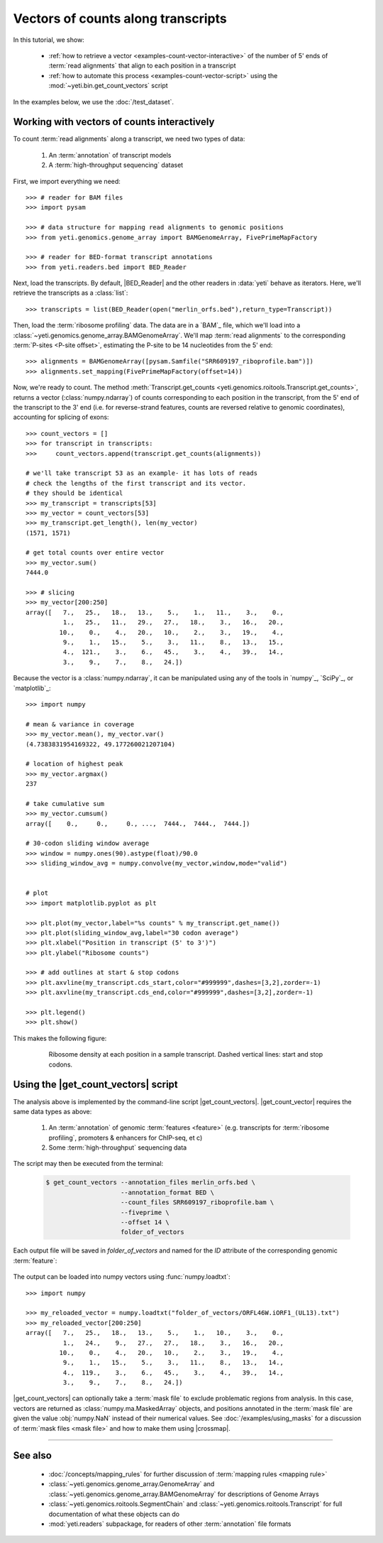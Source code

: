 Vectors of counts along transcripts
===================================
In this tutorial, we show:

  - :ref:`how to retrieve a vector <examples-count-vector-interactive>`
    of the number of 5' ends of :term:`read alignments` that align to each
    position in a transcript

  - :ref:`how to automate this process <examples-count-vector-script>`
    using the :mod:`~yeti.bin.get_count_vectors` script
 

In the examples below, we use the :doc:`/test_dataset`.


 .. _examples-count-vector-interactive:

Working with vectors of counts interactively
--------------------------------------------

To count :term:`read alignments` along a transcript, we need two types of data:

  #. An :term:`annotation` of transcript models

  #. A :term:`high-throughput sequencing` dataset

First, we import everything we need::

    >>> # reader for BAM files
    >>> import pysam

    >>> # data structure for mapping read alignments to genomic positions
    >>> from yeti.genomics.genome_array import BAMGenomeArray, FivePrimeMapFactory

    >>> # reader for BED-format transcript annotations
    >>> from yeti.readers.bed import BED_Reader

Next, load the transcripts. By default, |BED_Reader|
and the other readers in :data:`yeti` behave as iterators. Here, we'll retrieve
the transcripts as a :class:`list`::

    >>> transcripts = list(BED_Reader(open("merlin_orfs.bed"),return_type=Transcript))

Then, load the :term:`ribosome profiling` data. The data are in a `BAM`_ file,
which we'll load into a :class:`~yeti.genomics.genome_array.BAMGenomeArray`.
We'll map :term:`read alignments` to the corresponding :term:`P-sites <P-site offset>`,
estimating the P-site to be 14 nucleotides from the 5' end::

    >>> alignments = BAMGenomeArray([pysam.Samfile("SRR609197_riboprofile.bam")])
    >>> alignments.set_mapping(FivePrimeMapFactory(offset=14))

Now, we're ready to count. The method
:meth:`Transcript.get_counts <yeti.genomics.roitools.Transcript.get_counts>`, returns
a vector (:class:`numpy.ndarray`) of counts corresponding to
each position in the transcript, from the 5' end of the transcript to the 3'
end (i.e. for reverse-strand features, counts are reversed relative to
genomic coordinates), accounting for splicing of exons::

    >>> count_vectors = []
    >>> for transcript in transcripts:
    >>>     count_vectors.append(transcript.get_counts(alignments))

    # we'll take transcript 53 as an example- it has lots of reads
    # check the lengths of the first transcript and its vector.
    # they should be identical
    >>> my_transcript = transcripts[53]
    >>> my_vector = count_vectors[53]
    >>> my_transcript.get_length(), len(my_vector)
    (1571, 1571)

    # get total counts over entire vector
    >>> my_vector.sum()
    7444.0

    >>> # slicing 
    >>> my_vector[200:250]
    array([   7.,   25.,   18.,   13.,    5.,    1.,   11.,    3.,    0.,
              1.,   25.,   11.,   29.,   27.,   18.,    3.,   16.,   20.,
             10.,    0.,    4.,   20.,   10.,    2.,    3.,   19.,    4.,
              9.,    1.,   15.,    5.,    3.,   11.,    8.,   13.,   15.,
              4.,  121.,    3.,    6.,   45.,    3.,    4.,   39.,   14.,
              3.,    9.,    7.,    8.,   24.])

Because the vector is a :class:`numpy.ndarray`, it can be manipulated using
any of the tools in `numpy`_, `SciPy`_, or `matplotlib`_::

    >>> import numpy
    
    # mean & variance in coverage
    >>> my_vector.mean(), my_vector.var()
    (4.7383831954169322, 49.177260021207104)

    # location of highest peak
    >>> my_vector.argmax()
    237

    # take cumulative sum
    >>> my_vector.cumsum()
    array([    0.,     0.,     0., ...,  7444.,  7444.,  7444.])
   
    # 30-codon sliding window average
    >>> window = numpy.ones(90).astype(float)/90.0
    >>> sliding_window_avg = numpy.convolve(my_vector,window,mode="valid")


    # plot
    >>> import matplotlib.pyplot as plt

    >>> plt.plot(my_vector,label="%s counts" % my_transcript.get_name())
    >>> plt.plot(sliding_window_avg,label="30 codon average")
    >>> plt.xlabel("Position in transcript (5' to 3')")
    >>> plt.ylabel("Ribosome counts")

    >>> # add outlines at start & stop codons
    >>> plt.axvline(my_transcript.cds_start,color="#999999",dashes=[3,2],zorder=-1)
    >>> plt.axvline(my_transcript.cds_end,color="#999999",dashes=[3,2],zorder=-1)

    >>> plt.legend()
    >>> plt.show()

This makes the following figure:

 .. figure:: /_static/images/count_vectors_transcript_plot.png
    :figclass: captionfigure
    :alt: Sample plot of ribosome density

    Ribosome density at each position in a sample transcript. Dashed vertical lines:
    start and stop codons.


 .. _examples-count-vector-script:

Using the |get_count_vectors| script
------------------------------------
The analysis above is implemented by the command-line script |get_count_vectors|.
|get_count_vector| requires the same data types as above:

 #. An :term:`annotation` of genomic :term:`features <feature>`
    (e.g. transcripts for :term:`ribosome profiling`,
    promoters & enhancers for ChIP-seq, et c)
 
 #. Some :term:`high-throughput` sequencing data


The script may then be executed from the terminal:

 .. code-block:: shell

    $ get_count_vectors --annotation_files merlin_orfs.bed \
                        --annotation_format BED \
                        --count_files SRR609197_riboprofile.bam \
                        --fiveprime \
                        --offset 14 \
                        folder_of_vectors

Each output file will be saved in `folder_of_vectors` and named for the `ID`
attribute of the corresponding genomic :term:`feature`:

 .. code-block : shell                        

    $ ls folder_of_vectors
    ORFL100C.txt               ORFL169C.txt                 ORFL237C.txt                    ORFL308C_(UL139).txt         ORFL85C_(UL30).txt
    ORFL101C.iORF1_(UL36).txt  ORFL16C.iORF1.txt            ORFL238W.iORF1.txt              ORFL309C.txt                 ORFL86W.txt
    ORFL101C.txt               ORFL16C.txt                  ORFL238W.txt                    ORFL30W.txt                  ORFL87W.txt
    ORFL102C.iORF1.txt         ORFL170C.txt                 ORFL239C.txt                    ORFL310W.txt                 ORFL88C.iORF1.txt
    ORFL102C_(UL38).txt        ORFL171W.txt                 ORFL23W_(RL12).txt              ORFL311W.txt                 ORFL88C_(UL30A).txt
    ORFL103C_(vMIA).txt        ORFL172W.txt                 ORFL240C.txt                    ORFL312C.txt                 ORFL89C.txt
    ORFL104C_(UL37).txt        ORFL173W.txt                 ORFL241C_(UL103).txt            ORFL313C_(UL138).txt         ORFL8C.txt
    ORFL105C_(UL40).txt        ORFL174C.iORF2.txt           ORFL242W.txt                    ORFL314C.iORF1.txt           ORFL90C.txt
    (rest of output omitted)


The output can be loaded into numpy vectors using :func:`numpy.loadtxt`::

    >>> import numpy
    
    >>> my_reloaded_vector = numpy.loadtxt("folder_of_vectors/ORFL46W.iORF1_(UL13).txt")
    >>> my_reloaded_vector[200:250]
    array([   7.,   25.,   18.,   13.,    5.,    1.,   10.,    3.,    0.,
              1.,   24.,    9.,   27.,   27.,   18.,    3.,   16.,   20.,
             10.,    0.,    4.,   20.,   10.,    2.,    3.,   19.,    4.,
              9.,    1.,   15.,    5.,    3.,   11.,    8.,   13.,   14.,
              4.,  119.,    3.,    6.,   45.,    3.,    4.,   39.,   14.,
              3.,    9.,    7.,    8.,   24.])


|get_count_vectors| can optionally take a :term:`mask file` to exclude
problematic regions from analysis. In this case, vectors are returned
as :class:`numpy.ma.MaskedArray` objects, and positions annotated
in the :term:`mask file` are given the value :obj:`numpy.NaN` instead
of their numerical values. See :doc:`/examples/using_masks` for a 
discussion of :term:`mask files <mask file>` and how to make them
using |crossmap|.

-------------------------------------------------------------------------------

See also
--------
  - :doc:`/concepts/mapping_rules` for further discussion of
    :term:`mapping rules <mapping rule>`

  - :class:`~yeti.genomics.genome_array.GenomeArray` and
    :class:`~yeti.genomics.genome_array.BAMGenomeArray` for
    descriptions of Genome Arrays

  - :class:`~yeti.genomics.roitools.SegmentChain` and
    :class:`~yeti.genomics.roitools.Transcript` for full documentation
    of what these objects can do

  - :mod:`yeti.readers` subpackage, for readers
    of other :term:`annotation` file formats
